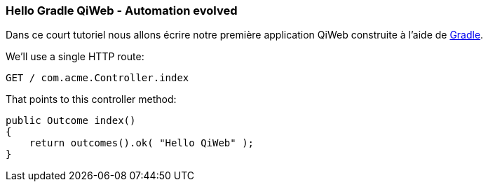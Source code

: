 
=== Hello Gradle QiWeb - Automation evolved

Dans ce court tutoriel nous allons écrire notre première application QiWeb construite à l'aide de
http://gradle.org[Gradle].

We'll use a single HTTP route:

    GET / com.acme.Controller.index

That points to this controller method:

    public Outcome index()
    {
        return outcomes().ok( "Hello QiWeb" );
    }


